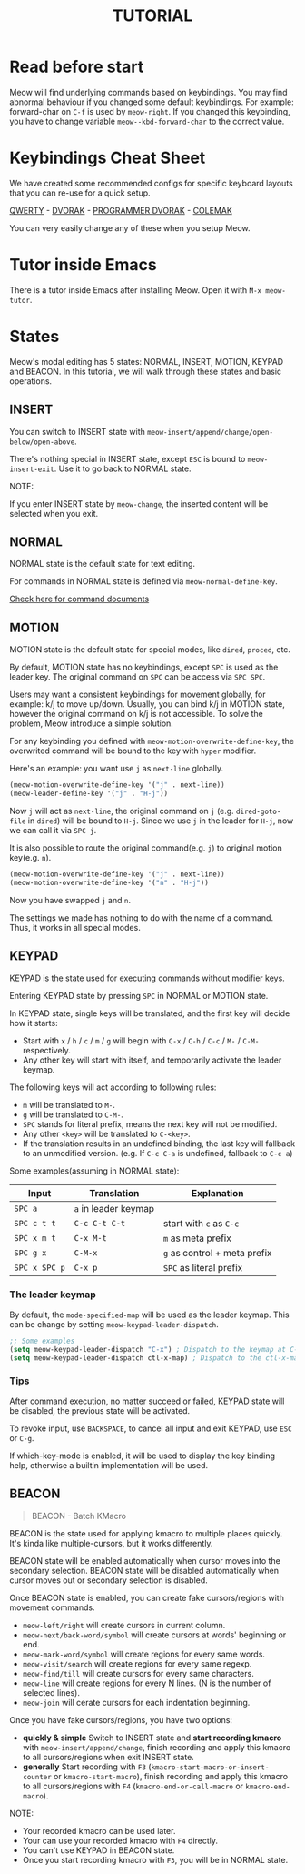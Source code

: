 #+title: TUTORIAL

* Read before start

Meow will find underlying commands based on keybindings. You may find abnormal behaviour if you changed
some default keybindings.  For example: forward-char on ~C-f~ is used by ~meow-right~. If you changed this keybinding,
you have to change variable ~meow--kbd-forward-char~ to the correct value.

* Keybindings Cheat Sheet

We have created some recommended configs for specific keyboard layouts that you can re-use for a quick setup.

[[https://github.com/meow-edit/meow/blob/master/KEYBINDING_QWERTY.org][QWERTY]] - [[https://github.com/meow-edit/meow/blob/master/KEYBINDING_DVORAK.org][DVORAK]] - [[https://github.com/meow-edit/meow/blob/master/KEYBINDING_DVP.org][PROGRAMMER DVORAK]] - [[https://github.com/meow-edit/meow/blob/master/KEYBINDING_COLEMAK.org][COLEMAK]]

You can very easily change any of these when you setup Meow.

* Tutor inside Emacs

There is a tutor inside Emacs after installing Meow. Open it with ~M-x meow-tutor~.

* States

Meow's modal editing has 5 states: NORMAL, INSERT, MOTION, KEYPAD and BEACON.
In this tutorial, we will walk through these states and basic operations.

** INSERT

You can switch to INSERT state with ~meow-insert/append/change/open-below/open-above~.

There's nothing special in INSERT state, except ~ESC~ is bound to ~meow-insert-exit~. Use it to go back to NORMAL state.

NOTE:

If you enter INSERT state by ~meow-change~, the inserted content will be selected when you exit.

** NORMAL

NORMAL state is the default state for text editing.

For commands in NORMAL state is defined via ~meow-normal-define-key~.

[[file:COMMANDS.org][Check here for command documents]]

** MOTION

MOTION state is the default state for special modes, like ~dired~, ~proced~, etc.

By default, MOTION state has no keybindings, except ~SPC~ is used as the leader key. The original command on ~SPC~ can be access via ~SPC SPC~.

Users may want a consistent keybindings for movement globally, for example: k/j to move up/down. Usually, you can bind k/j in MOTION state,
however the original command on k/j is not accessible. To solve the problem, Meow introduce a simple solution.

For any keybinding you defined with ~meow-motion-overwrite-define-key~, the overwrited command will be bound to the key with ~hyper~ modifier.

Here's an example: you want use ~j~ as ~next-line~ globally.

#+begin_src emacs-lisp
  (meow-motion-overwrite-define-key '("j" . next-line))
  (meow-leader-define-key '("j" . "H-j"))
#+end_src

Now ~j~ will act as ~next-line~, the original command on ~j~ (e.g. ~dired-goto-file~ in ~dired~) will be bound to ~H-j~.
Since we use ~j~ in the leader for ~H-j~, now we can call it via ~SPC j~.

It is also possible to route the original command(e.g. ~j~) to original motion key(e.g. ~n~).

#+begin_src emacs-lisp
  (meow-motion-overwrite-define-key '("j" . next-line))
  (meow-motion-overwrite-define-key '("n" . "H-j"))
#+end_src

Now you have swapped ~j~ and ~n~.

The settings we made has nothing to do with the name of a command. Thus, it works in all special modes.

** KEYPAD

KEYPAD is the state used for executing commands without modifier keys.

Entering KEYPAD state by pressing ~SPC~ in NORMAL or MOTION state.

In KEYPAD state, single keys will be translated, and the first key will decide how it starts:

- Start with ~x~ / ~h~ / ~c~ / ~m~ / ~g~ will begin with ~C-x~ / ~C-h~ / ~C-c~ / ~M-~ / ~C-M-~ respectively.
- Any other key will start with itself, and temporarily activate the leader keymap.

The following keys will act according to following rules:

- ~m~ will be translated to ~M-~.
- ~g~ will be translated to ~C-M-~.
- ~SPC~ stands for literal prefix, means the next key will not be modified.
- Any other ~<key>~ will be translated to ~C-<key>~.
- If the translation results in an undefined binding, the last key will fallback to an unmodified version. (e.g. If ~C-c C-a~ is undefined, fallback to ~C-c a~)

Some examples(assuming in NORMAL state):

| Input         | Translation          | Explanation                  |
|---------------+----------------------+------------------------------|
| ~SPC a~       | ~a~ in leader keymap |                              |
| ~SPC c t t~   | ~C-c C-t C-t~        | start with ~c~ as ~C-c~      |
| ~SPC x m t~   | ~C-x M-t~            | ~m~ as meta prefix           |
| ~SPC g x~     | ~C-M-x~              | ~g~ as control + meta prefix |
| ~SPC x SPC p~ | ~C-x p~              | ~SPC~ as literal prefix      |

*** The leader keymap

By default, the ~mode-specified-map~ will be used as the leader keymap.
This can be change by setting ~meow-keypad-leader-dispatch~.

#+begin_src emacs-lisp
  ;; Some examples
  (setq meow-keypad-leader-dispatch "C-x") ; Dispatch to the keymap at C-x
  (setq meow-keypad-leader-dispatch ctl-x-map) ; Dispatch to the ctl-x-map
#+end_src

*** Tips

After command execution, no matter succeed or failed, KEYPAD state will be disabled, the previous state will be activated.

To revoke input, use ~BACKSPACE~, to cancel all input and exit KEYPAD, use ~ESC~ or ~C-g~.

If which-key-mode is enabled, it will be used to display the key binding help, otherwise a builtin implementation will be used.

** BEACON

#+begin_quote
BEACON - Batch KMacro
#+end_quote

BEACON is the state used for applying kmacro to multiple places quickly.
It's kinda like multiple-cursors, but it works differently.

BEACON state will be enabled  automatically when cursor moves into the secondary selection.
BEACON state will be disabled automatically when cursor moves out or secondary selection is disabled.

Once BEACON state is enabled, you can create fake cursors/regions with movement commands.

- ~meow-left/right~ will create cursors in current column.
- ~meow-next/back-word/symbol~ will create cursors at words' beginning or end.
- ~meow-mark-word/symbol~ will create regions for every same words.
- ~meow-visit/search~ will create regions for every same regexp.
- ~meow-find/till~ will create cursors for every same characters.
- ~meow-line~ will create regions for every N lines. (N is the number of selected lines).
- ~meow-join~ will cerate cursors for each indentation beginning.

Once you have fake cursors/regions, you have two options:
- *quickly & simple* Switch to INSERT state and *start recording kmacro* with ~meow-insert/append/change~,
  finish recording and apply this kmacro to all cursors/regions when exit INSERT state.
- *generally* Start recording with ~F3~ (~kmacro-start-macro-or-insert-counter~ or ~kmacro-start-macro~),
  finish recording and apply this kmacro to all cursors/regions with ~F4~ (~kmacro-end-or-call-macro~ or ~kmacro-end-macro~).

NOTE:
- Your recorded kmacro can be used later.
- Your can use your recorded kmacro with ~F4~ directly.
- You can't use KEYPAD in BEACON state.
- Once you start recording kmacro with ~F3~, you will be in NORMAL state.
